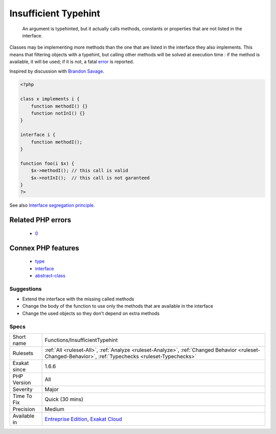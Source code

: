 .. _functions-insufficienttypehint:

.. _insufficient-typehint:

Insufficient Typehint
+++++++++++++++++++++

  An argument is typehinted, but it actually calls methods, constants or properties that are not listed in the interface.

Classes may be implementing more methods than the one that are listed in the interface they also implements. This means that filtering objects with a typehint, but calling other methods will be solved at execution time : if the method is available, it will be used; if it is not, a fatal `error <https://www.php.net/error>`_ is reported.

Inspired by discussion with `Brandon Savage <https://twitter.com/BrandonSavage>`_.

.. code-block:: php
   
   <?php
   
   class x implements i {
       function methodI() {}
       function notInI() {}
   }
   
   interface i {
       function methodI();
   }
   
   function foo(i $x) {
       $x->methodI(); // this call is valid
       $x->notInI();  // this call is not garanteed
   }
   ?>

See also `Interface segregation principle <https://en.wikipedia.org/wiki/Interface_segregation_principle>`_.

Related PHP errors 
-------------------

  + `0 <https://php-errors.readthedocs.io/en/latest/messages/Undefined+constant+y%3A%3AI4.html>`_



Connex PHP features
-------------------

  + `type <https://php-dictionary.readthedocs.io/en/latest/dictionary/type.ini.html>`_
  + `interface <https://php-dictionary.readthedocs.io/en/latest/dictionary/interface.ini.html>`_
  + `abstract-class <https://php-dictionary.readthedocs.io/en/latest/dictionary/abstract-class.ini.html>`_


Suggestions
___________

* Extend the interface with the missing called methods
* Change the body of the function to use only the methods that are available in the interface
* Change the used objects so they don't depend on extra methods




Specs
_____

+--------------+--------------------------------------------------------------------------------------------------------------------------------------------------------+
| Short name   | Functions/InsufficientTypehint                                                                                                                         |
+--------------+--------------------------------------------------------------------------------------------------------------------------------------------------------+
| Rulesets     | :ref:`All <ruleset-All>`, :ref:`Analyze <ruleset-Analyze>`, :ref:`Changed Behavior <ruleset-Changed-Behavior>`, :ref:`Typechecks <ruleset-Typechecks>` |
+--------------+--------------------------------------------------------------------------------------------------------------------------------------------------------+
| Exakat since | 1.6.6                                                                                                                                                  |
+--------------+--------------------------------------------------------------------------------------------------------------------------------------------------------+
| PHP Version  | All                                                                                                                                                    |
+--------------+--------------------------------------------------------------------------------------------------------------------------------------------------------+
| Severity     | Major                                                                                                                                                  |
+--------------+--------------------------------------------------------------------------------------------------------------------------------------------------------+
| Time To Fix  | Quick (30 mins)                                                                                                                                        |
+--------------+--------------------------------------------------------------------------------------------------------------------------------------------------------+
| Precision    | Medium                                                                                                                                                 |
+--------------+--------------------------------------------------------------------------------------------------------------------------------------------------------+
| Available in | `Entreprise Edition <https://www.exakat.io/entreprise-edition>`_, `Exakat Cloud <https://www.exakat.io/exakat-cloud/>`_                                |
+--------------+--------------------------------------------------------------------------------------------------------------------------------------------------------+


